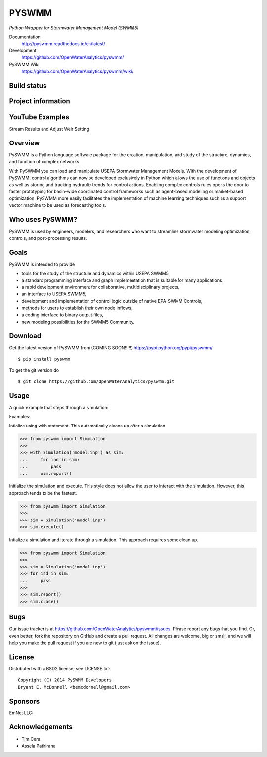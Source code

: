PYSWMM 
======

*Python Wrapper for Stormwater Management Model (SWMM5)*

Documentation
	http://pyswmm.readthedocs.io/en/latest/
Development
	https://github.com/OpenWaterAnalytics/pyswmm/
PySWMM Wiki 
	https://github.com/OpenWaterAnalytics/pyswmm/wiki/

Build status
------------
|appveyor status| |circleci status| |quantified| |scrutinizer|

Project information
-------------------
|docs| |license| |pypi version|

.. |appveyor status| image:: https://ci.appveyor.com/api/projects/status/ajm7s6ivtya433e5?svg=true
   :target: https://ci.appveyor.com/project/goanpeca/pyswmm
   :alt: Appveyor build status
.. |circleci status| image:: https://circleci.com/gh/OpenWaterAnalytics/pyswmm/tree/master.svg?style=shield
   :target: https://circleci.com/gh/OpenWaterAnalytics/pyswmm/tree/master
   :alt: Circle-CI build status
.. |scrutinizer| image:: https://scrutinizer-ci.com/g/OpenWaterAnalytics/pyswmm/badges/quality-score.png?b=master
   :target: https://scrutinizer-ci.com/g/OpenWaterAnalytics/pyswmm/?branch=master
   :alt: Scrutinizer Code Quality
.. |license| image:: https://img.shields.io/pypi/p/pyswmm.svg
   :target: LICENSE.txt
   :alt: License
.. |pypi version| image:: https://img.shields.io/pypi/v/pyswmm.svg
   :target: https://pypi.python.org/pypi/pyswmm/
   :alt: Latest PyPI version
.. |docs| image:: https://readthedocs.org/projects/pyswmm/badge/?version=latest
   :target: http://pyswmm.readthedocs.io/en/latest/?badge=latest
   :alt: Documentation Status	
.. |quantified| image:: https://www.quantifiedcode.com/api/v1/project/8f76319eee384957bd1b83325774e52c/badge.svg
   :target: https://www.quantifiedcode.com/app/project/8f76319eee384957bd1b83325774e52c
   :alt: Code issues


YouTube Examples
----------------
Stream Results and Adjust Weir Setting
	.. image:: http://img.youtube.com/vi/U5Z0NXTEjHE/0.jpg
	  :target: http://www.youtube.com/watch?v=U5Z0NXTEjHE

Overview
--------

PySWMM is a Python language software package for the creation, 
manipulation, and study of the structure, dynamics, and function of complex networks.  

With PySWMM you can load and manipulate USEPA Stormwater Management Models. 
With the development of PySWMM, control algorithms can now be developed exclusively 
in Python which allows the use of functions and objects as well as storing and 
tracking hydraulic trends for control actions.  Enabling complex controls rules 
opens the door to faster prototyping for basin-wide coordinated control frameworks 
such as agent-based modeling or market-based optimization. PySWMM more easily 
facilitates the implementation of machine learning techniques such as a support 
vector machine to be used as forecasting tools. 

Who uses PySWMM?
----------------

PySWMM is used by engineers, modelers, and researchers who want to streamline 
stormwater modeling optimization, controls, and post-processing results. 

Goals
-----
PySWMM is intended to provide

-  tools for the study of the structure and
   dynamics within USEPA SWMM5,

-  a standard programming interface and graph implementation that is suitable
   for many applications, 

-  a rapid development environment for collaborative, multidisciplinary
   projects,

-  an interface to USEPA SWMM5, 

-  development and implementation of control logic outside of native EPA-SWMM Controls,

-  methods for users to establish their own node inflows,

-  a coding interface to binary output files, 

-  new modeling possibilities for the SWMM5 Community.

Download
--------

Get the latest version of PySWMM from (COMING SOON!!!!!)
https://pypi.python.org/pypi/pyswmm/

::

	$ pip install pyswmm

To get the git version do

::

	$ git clone https://github.com/OpenWaterAnalytics/pyswmm.git


Usage
-----

A quick example that steps through a simulation:

Examples:

Intialize using with statement.  This automatically cleans up
after a simulation

>>> from pyswmm import Simulation
>>>       
>>> with Simulation('model.inp') as sim:
...     for ind in sim:
...         pass
...     sim.report()


Initialize the simulation and execute.  This style does not allow
the user to interact with the simulation.  However, this approach
tends to be the fastest. 

>>> from pyswmm import Simulation
>>>   
>>> sim = Simulation('model.inp')        
>>> sim.execute()	


Intialize a simulation and iterate through a simulation. This
approach requires some clean up.

>>> from pyswmm import Simulation
>>>    
>>> sim = Simulation('model.inp')
>>> for ind in sim:
...     pass
>>>     
>>> sim.report()
>>> sim.close()	

Bugs
----

Our issue tracker is at https://github.com/OpenWaterAnalytics/pyswmm/issues.
Please report any bugs that you find.  Or, even better, fork the repository on
GitHub and create a pull request.  All changes are welcome, big or small, and we
will help you make the pull request if you are new to git
(just ask on the issue).

License
-------

Distributed with a BSD2 license; see LICENSE.txt::

   Copyright (C) 2014 PySWMM Developers
   Bryant E. McDonnell <bemcdonnell@gmail.com>

Sponsors
--------

EmNet LLC: 
	.. image:: http://emnet.net/templates/emnet/images/footer_logo.png
	  :target: http://emnet.net/

Acknowledgements
----------------

- Tim Cera
- Assela Pathirana





